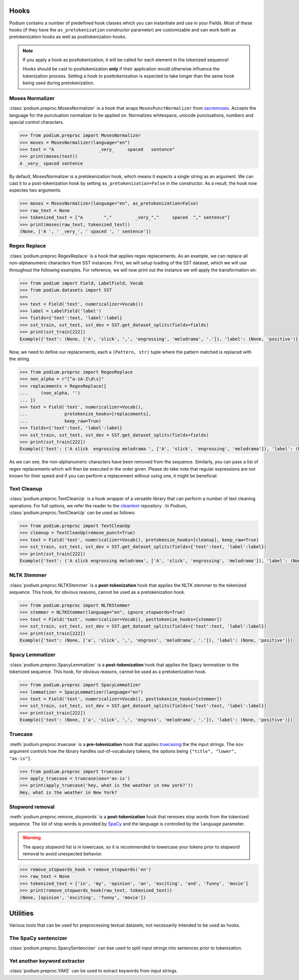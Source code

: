 
.. _predefined-hooks:

Hooks
======

Podium contains a number of predefined hook classes which you can instantiate and use in your Fields. Most of these hooks (if they have the ``as_pretokenization`` constructor parameter) are customizable and can work both as pretokenization hooks as well as posttokenization hooks.

.. note::
   If you apply a hook as posttokenization, it will be called for each element in the tokenized sequence!

   Hooks should be cast to posttokenization **only** if their application would otherwise influence the tokenization process. Setting a hook to posttokenization is expected to take longer than the same hook being used during pretokenization.


Moses Normalizer
-----------------

:class:`podium.preproc.MosesNormalizer` is a hook that wraps ``MosesPunctNormalizer`` from `sacremoses <https://github.com/alvations/sacremoses>`__. Accepts the language for the punctuation normalizer to be applied on. Normalizes whitespace, unicode punctuations, numbers and special control characters.

.. code-block:: python

   >>> from podium.preproc import MosesNormalizer
   >>> moses = MosesNormalizer(language="en")
   >>> text = "A                 _very_     spaced   sentence"
   >>> print(moses(text))
   A _very_ spaced sentence

By default, MosesNormalizer is a pretokenization hook, which means it expects a single string as an argument. We can cast it to a post-tokenization hook by setting ``as_pretokenization=False`` in the constructor. As a result, the hook now expectes two arguments.

.. code-block:: python

   >>> moses = MosesNormalizer(language="en", as_pretokenization=False)
   >>> raw_text = None
   >>> tokenized_text = ["A        ","         _very_","     spaced  "," sentence"]
   >>> print(moses(raw_text, tokenized_text))
   (None, ['A ', ' _very_', ' spaced ', ' sentence'])


Regex Replace
--------------

:class:`podium.preproc.RegexReplace` is a hook that applies regex replacements. As an example, we can replace all non-alphanumeric characters from SST instances. First, we will setup loading of the SST dataset, which we will use throughout the following examples. For reference, we will now print out the instance we will apply the transformation on:

.. code-block:: python

   >>> from podium import Field, LabelField, Vocab
   >>> from podium.datasets import SST
   >>> 
   >>> text = Field('text', numericalizer=Vocab())
   >>> label = LabelField('label')
   >>> fields={'text':text, 'label':label}
   >>> sst_train, sst_test, sst_dev = SST.get_dataset_splits(fields=fields)
   >>> print(sst_train[222])
   Example({'text': (None, ['A', 'slick', ',', 'engrossing', 'melodrama', '.']), 'label': (None, 'positive')})

Now, we need to define our replacements, each a ``(Pattern, str)`` tuple where the pattern matched is replaced with the string.

.. code-block:: python

   >>> from podium.preproc import RegexReplace
   >>> non_alpha = r"[^a-zA-Z\d\s]"
   >>> replacements = RegexReplace([
   ...     (non_alpha, '')
   ... ])
   >>> text = Field('text', numericalizer=Vocab(),
   ...              pretokenize_hooks=[replacements],
   ...              keep_raw=True)
   >>> fields={'text':text, 'label':label}
   >>> sst_train, sst_test, sst_dev = SST.get_dataset_splits(fields=fields)
   >>> print(sst_train[222])
   Example({'text': ('A slick  engrossing melodrama ', ['A', 'slick', 'engrossing', 'melodrama']), 'label': (None, 'positive')})

As we can see, the non-alphanumeric characters have been removed from the sequence. Similarly, you can pass a list of regex replacements which will then be executed in the order given. Please do take note that regular expressions are not known for their speed and if you can perform a replacement without using one, it might be beneficial.

Text Cleanup
-------------

:class:`podium.preproc.TextCleanUp` is a hook wrapper of a versatile library that can perform a number of text cleaning operations. For full options, we refer the reader to the
`cleantext <https://github.com/jfilter/clean-text>`__ repository . In Podium, :class:`podium.preproc.TextCleanUp` can be used as follows:

.. code-block:: python

   >>> from podium.preproc import TextCleanUp
   >>> cleanup = TextCleanUp(remove_punct=True)
   >>> text = Field('text', numericalizer=Vocab(), pretokenize_hooks=[cleanup], keep_raw=True)
   >>> sst_train, sst_test, sst_dev = SST.get_dataset_splits(fields={'text':text, 'label':label})
   >>> print(sst_train[222])
   Example({'text': ('A slick engrossing melodrama', ['A', 'slick', 'engrossing', 'melodrama']), 'label': (None, 'positive')})


NLTK Stemmer
------------

:class:`podium.preproc.NLTKStemmer` is a **post-tokenization** hook that applies the NLTK stemmer to the tokenized sequence. This hook, for obvious reasons, cannot be used as a pretokenization hook.

.. code-block:: python

   >>> from podium.preproc import NLTKStemmer
   >>> stemmer = NLTKStemmer(language="en", ignore_stopwords=True)
   >>> text = Field('text', numericalizer=Vocab(), posttokenize_hooks=[stemmer])
   >>> sst_train, sst_test, sst_dev = SST.get_dataset_splits(fields={'text':text, 'label':label})
   >>> print(sst_train[222])
   Example({'text': (None, ['a', 'slick', ',', 'engross', 'melodrama', '.']), 'label': (None, 'positive')})

Spacy Lemmatizer
----------------

:class:`podium.preproc.SpacyLemmatizer` is a **post-tokenization** hook that applies the Spacy lemmatizer to the tokenized sequence. This hook, for obvious reasons, cannot be used as a pretokenization hook.

.. code-block:: python

   >>> from podium.preproc import SpacyLemmatizer
   >>> lemmatizer = SpacyLemmatizer(language="en")
   >>> text = Field('text', numericalizer=Vocab(), posttokenize_hooks=[stemmer])
   >>> sst_train, sst_test, sst_dev = SST.get_dataset_splits(fields={'text':text, 'label':label})
   >>> print(sst_train[222])
   Example({'text': (None, ['a', 'slick', ',', 'engross', 'melodrama', '.']), 'label': (None, 'positive')})

Truecase
--------

:meth:`podium.preproc.truecase` is a **pre-tokenization** hook that applies `truecasing <https://github.com/daltonfury42/truecase>`__ the the input strings. The ``oov`` argument controls how the library handles out-of-vocabulary tokens, the options being ``{"title", "lower", "as-is"}``.

.. code-block:: python

   >>> from podium.preproc import truecase
   >>> apply_truecase = truecase(oov='as-is')
   >>> print(apply_truecase('hey, what is the weather in new york?'))
   Hey, what is the weather in New York?

Stopword removal
-----------------

:meth:`podium.preproc.remove_stopwords` is a **post-tokenization** hook that removes stop words from the tokenized sequence. The list of stop words is provided by `SpaCy <https://spacy.io/>`__ and the language is controlled by the ``language`` parameter.

.. warning::
   The spacy stopword list is in lowercase, so it is recommended to lowercase your tokens prior to stopword removal to avoid unexpected behavior.

.. code-block:: python

   >>> remove_stopwords_hook = remove_stopwords('en')
   >>> raw_text = None
   >>> tokenized_text = ['in', 'my', 'opinion', 'an', 'exciting', 'and', 'funny', 'movie']
   >>> print(remove_stopwords_hook(raw_text, tokenized_text))
   (None, [opinion', 'exciting', 'funny', 'movie'])

.. testcleanup::

  import shutil
  shutil.rmtree('sst')

Utilities
=========

Various tools that can be used for preprocessing textual datasets, not necessarily intended to be used as hooks.

The SpaCy sentencizer
----------------------

:class:`podium.preproc.SpacySentencizer` can bse used to split input strings into sentences prior to tokenization.


Yet another keyword extractor
-----------------------------

:class:`podium.preproc.YAKE` can be used to extract keywords from input strings.
